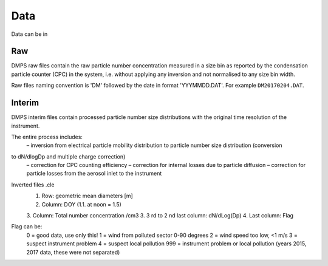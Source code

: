 Data
====

Data can be in

Raw
---
DMPS raw files contain the raw particle number concentration measured in a size bin as reported by
the condensation particle counter (CPC) in the system, i.e. without applying any inversion and not normalised
to any size bin width.

Raw files naming convention is 'DM' followed by the date in format 'YYYMMDD.DAT'. For example ``DM20170204.DAT``.

Interim
-------
DMPS interim files  contain processed particle number size distributions with the original time resolution
of the instrument.

The entire process includes:
    – inversion from electrical particle mobility distribution to particle number size distribution (conversion
to dN/dlogDp and multiple charge correction)
    – correction for CPC counting efficiency
    – correction for internal losses due to particle diffusion
    – correction for particle losses from the aerosol inlet to the instrument


Inverted files .cle
    1. Row: geometric mean diameters [m]
    2. Column: DOY (1.1. at noon = 1.5)
    3. Column: Total number concentration /cm3
    3. 3 rd to 2 nd last column: dN/dLog(Dp)
    4. Last column: Flag

Flag can be:
    0 = good data, use only this!
    1 = wind from polluted sector 0-90 degrees
    2 = wind speed too low, <1 m/s
    3 = suspect instrument problem
    4 = suspect local pollution
    999 = instrument problem or local pollution (years 2015, 2017 data, these were not separated)